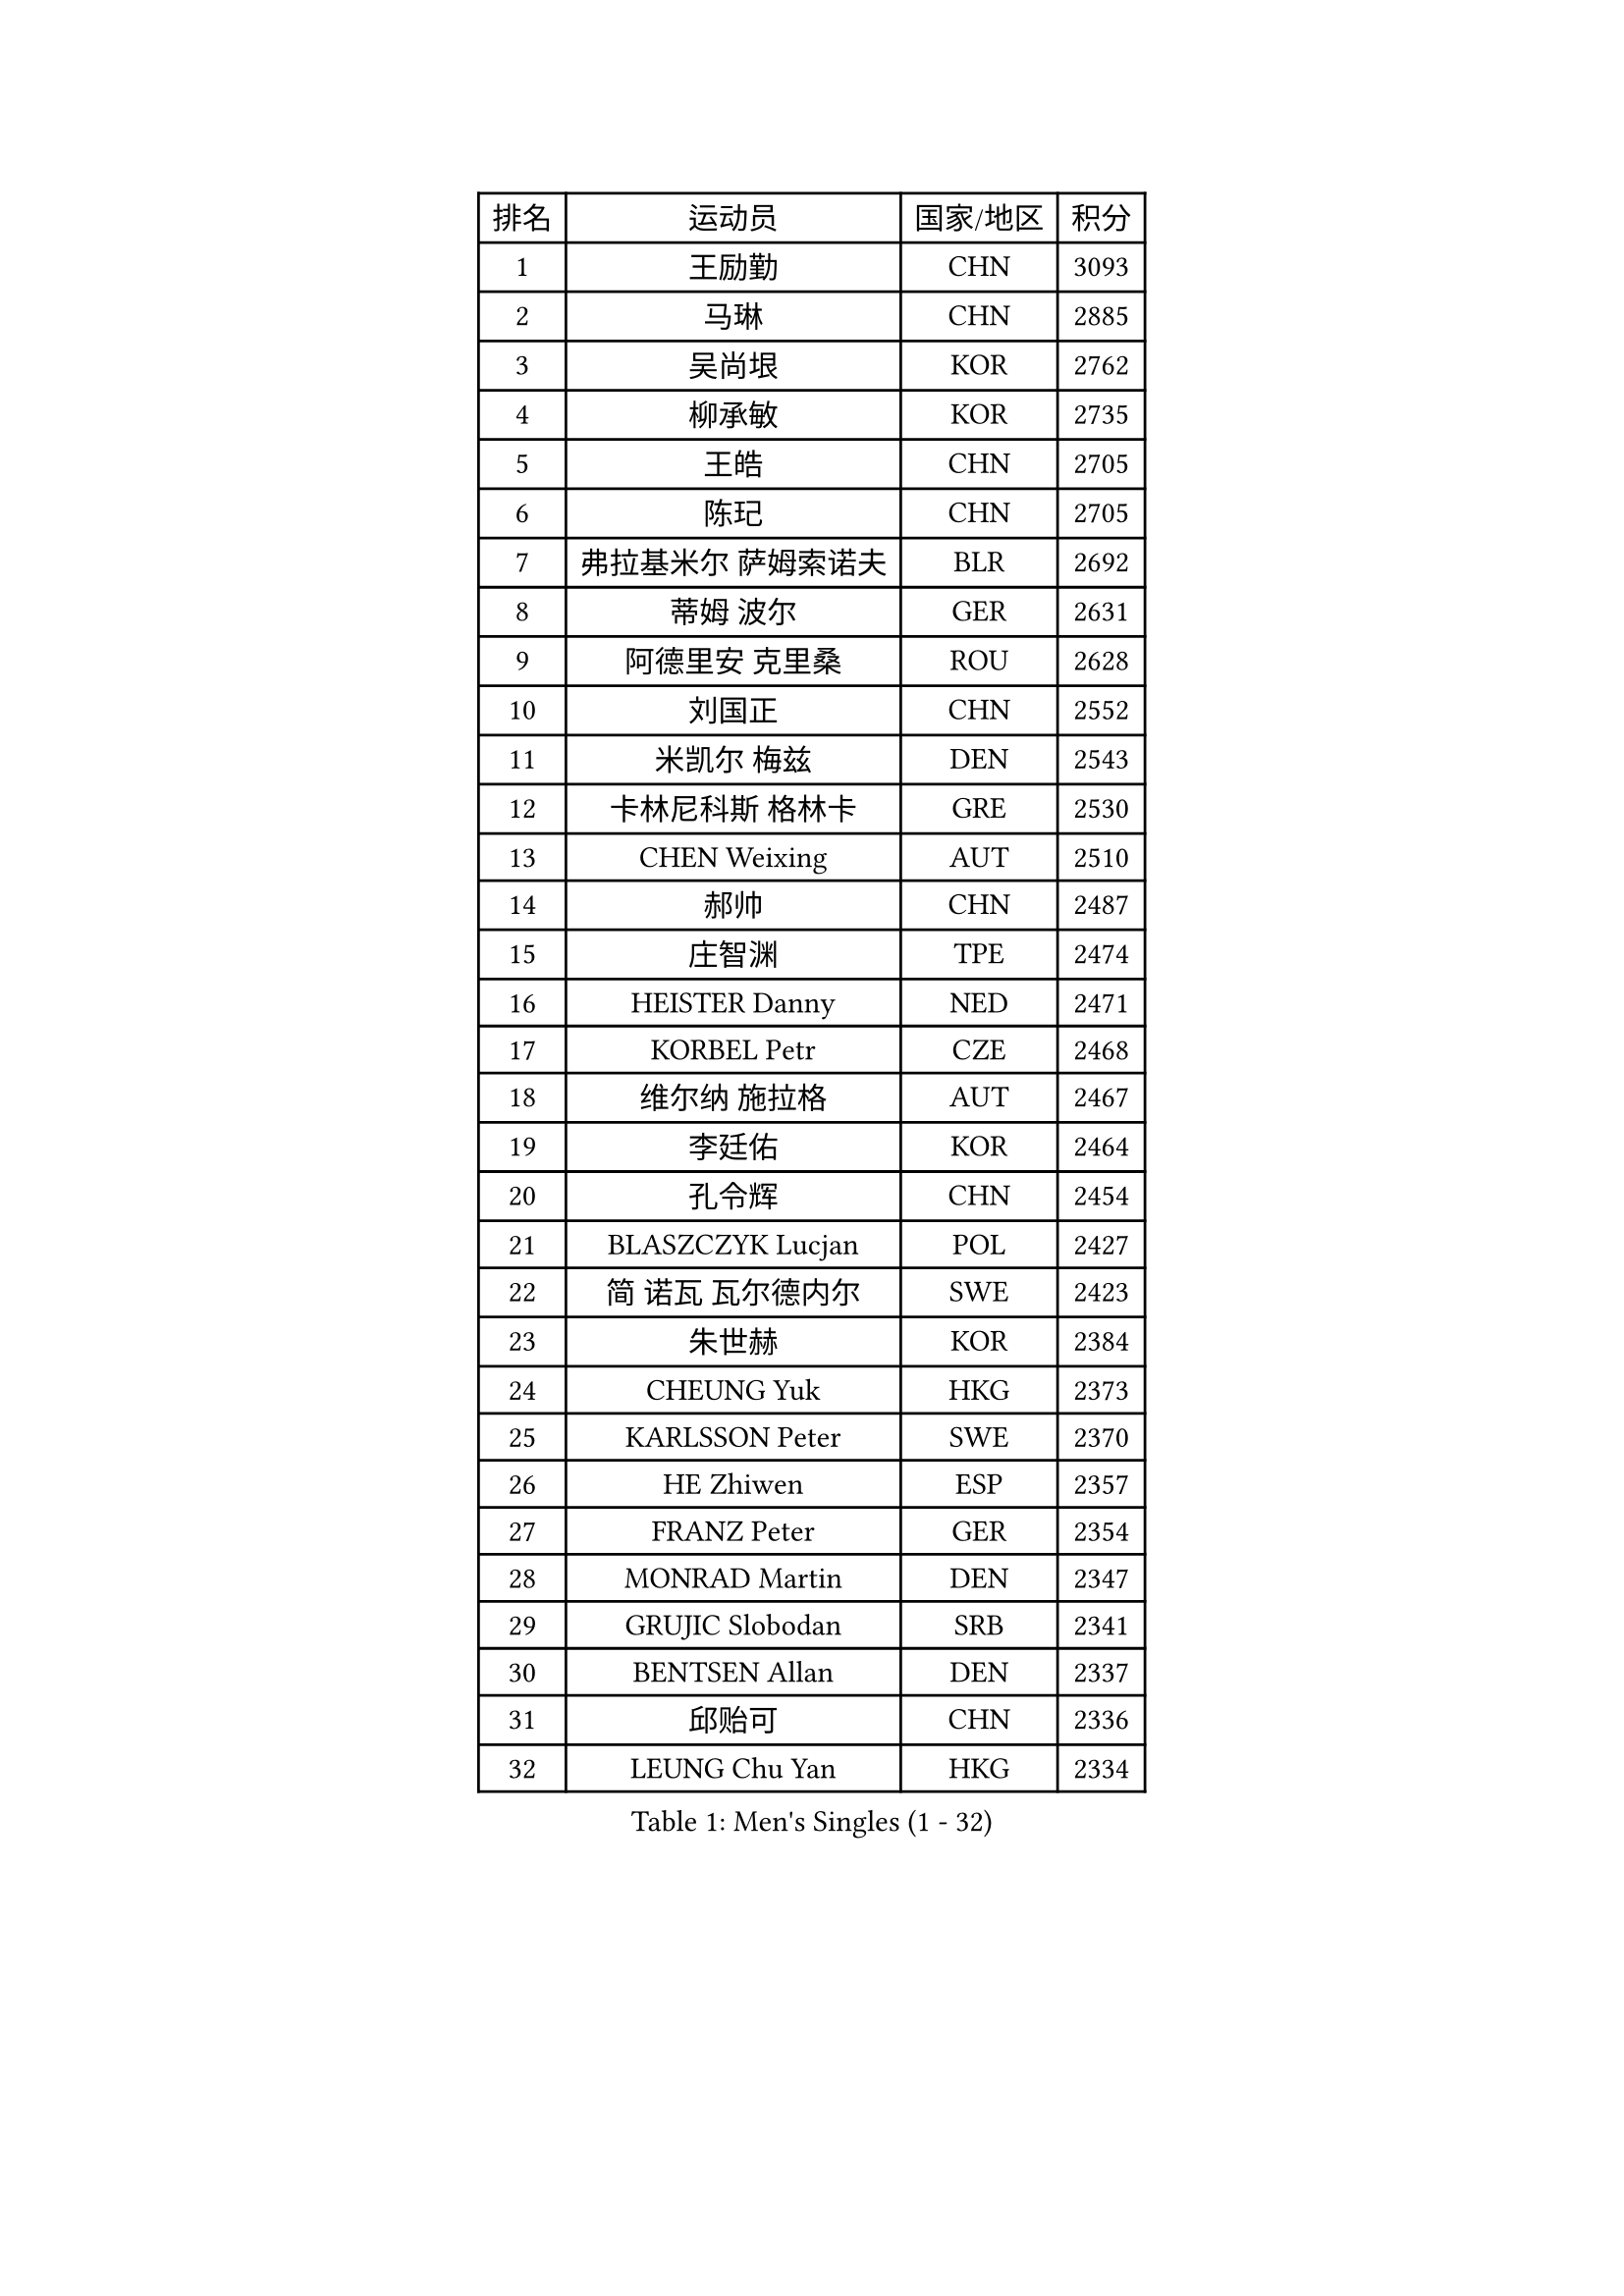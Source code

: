 
#set text(font: ("Courier New", "NSimSun"))
#figure(
  caption: "Men's Singles (1 - 32)",
    table(
      columns: 4,
      [排名], [运动员], [国家/地区], [积分],
      [1], [王励勤], [CHN], [3093],
      [2], [马琳], [CHN], [2885],
      [3], [吴尚垠], [KOR], [2762],
      [4], [柳承敏], [KOR], [2735],
      [5], [王皓], [CHN], [2705],
      [6], [陈玘], [CHN], [2705],
      [7], [弗拉基米尔 萨姆索诺夫], [BLR], [2692],
      [8], [蒂姆 波尔], [GER], [2631],
      [9], [阿德里安 克里桑], [ROU], [2628],
      [10], [刘国正], [CHN], [2552],
      [11], [米凯尔 梅兹], [DEN], [2543],
      [12], [卡林尼科斯 格林卡], [GRE], [2530],
      [13], [CHEN Weixing], [AUT], [2510],
      [14], [郝帅], [CHN], [2487],
      [15], [庄智渊], [TPE], [2474],
      [16], [HEISTER Danny], [NED], [2471],
      [17], [KORBEL Petr], [CZE], [2468],
      [18], [维尔纳 施拉格], [AUT], [2467],
      [19], [李廷佑], [KOR], [2464],
      [20], [孔令辉], [CHN], [2454],
      [21], [BLASZCZYK Lucjan], [POL], [2427],
      [22], [简 诺瓦 瓦尔德内尔], [SWE], [2423],
      [23], [朱世赫], [KOR], [2384],
      [24], [CHEUNG Yuk], [HKG], [2373],
      [25], [KARLSSON Peter], [SWE], [2370],
      [26], [HE Zhiwen], [ESP], [2357],
      [27], [FRANZ Peter], [GER], [2354],
      [28], [MONRAD Martin], [DEN], [2347],
      [29], [GRUJIC Slobodan], [SRB], [2341],
      [30], [BENTSEN Allan], [DEN], [2337],
      [31], [邱贻可], [CHN], [2336],
      [32], [LEUNG Chu Yan], [HKG], [2334],
    )
  )#pagebreak()

#set text(font: ("Courier New", "NSimSun"))
#figure(
  caption: "Men's Singles (33 - 64)",
    table(
      columns: 4,
      [排名], [运动员], [国家/地区], [积分],
      [33], [KEEN Trinko], [NED], [2332],
      [34], [LI Ching], [HKG], [2328],
      [35], [KUZMIN Fedor], [RUS], [2321],
      [36], [让 米歇尔 赛弗], [BEL], [2300],
      [37], [LIM Jaehyun], [KOR], [2284],
      [38], [LEGOUT Christophe], [FRA], [2283],
      [39], [LUNDQVIST Jens], [SWE], [2277],
      [40], [蒋澎龙], [TPE], [2274],
      [41], [吉田海伟], [JPN], [2258],
      [42], [约尔根 佩尔森], [SWE], [2258],
      [43], [ROSSKOPF Jorg], [GER], [2251],
      [44], [高礼泽], [HKG], [2249],
      [45], [LIN Ju], [DOM], [2246],
      [46], [FENG Zhe], [BUL], [2241],
      [47], [FEJER-KONNERTH Zoltan], [GER], [2224],
      [48], [SAIVE Philippe], [BEL], [2224],
      [49], [YANG Zi], [SGP], [2205],
      [50], [PAVELKA Tomas], [CZE], [2204],
      [51], [PRIMORAC Zoran], [CRO], [2201],
      [52], [高宁], [SGP], [2192],
      [53], [ELOI Damien], [FRA], [2189],
      [54], [CHO Jihoon], [KOR], [2186],
      [55], [马文革], [CHN], [2181],
      [56], [SUCH Bartosz], [POL], [2169],
      [57], [巴斯蒂安 斯蒂格], [GER], [2168],
      [58], [SMIRNOV Alexey], [RUS], [2165],
      [59], [克里斯蒂安 苏斯], [GER], [2161],
      [60], [HIELSCHER Lars], [GER], [2148],
      [61], [ERLANDSEN Geir], [NOR], [2129],
      [62], [WOSIK Torben], [GER], [2128],
      [63], [TUGWELL Finn], [DEN], [2113],
      [64], [GERELL Par], [SWE], [2106],
    )
  )#pagebreak()

#set text(font: ("Courier New", "NSimSun"))
#figure(
  caption: "Men's Singles (65 - 96)",
    table(
      columns: 4,
      [排名], [运动员], [国家/地区], [积分],
      [65], [KEINATH Thomas], [SVK], [2106],
      [66], [CHILA Patrick], [FRA], [2098],
      [67], [岸川圣也], [JPN], [2096],
      [68], [KARAKASEVIC Aleksandar], [SRB], [2095],
      [69], [SEREDA Peter], [SVK], [2093],
      [70], [YANG Min], [ITA], [2089],
      [71], [AXELQVIST Johan], [SWE], [2088],
      [72], [CHO Eonrae], [KOR], [2081],
      [73], [FAZEKAS Peter], [HUN], [2076],
      [74], [SCHLICHTER Jorg], [GER], [2072],
      [75], [TOKIC Bojan], [SLO], [2071],
      [76], [MAZUNOV Dmitry], [RUS], [2061],
      [77], [MATSUMOTO Cazuo], [BRA], [2054],
      [78], [TORIOLA Segun], [NGR], [2053],
      [79], [#text(gray, "LEE Chulseung")], [KOR], [2050],
      [80], [帕纳吉奥迪斯 吉奥尼斯], [GRE], [2044],
      [81], [侯英超], [CHN], [2044],
      [82], [罗伯特 加尔多斯], [AUT], [2041],
      [83], [#text(gray, "GIARDINA Umberto")], [ITA], [2040],
      [84], [水谷隼], [JPN], [2031],
      [85], [HAKANSSON Fredrik], [SWE], [2022],
      [86], [KUSINSKI Marcin], [POL], [2021],
      [87], [DIDUKH Oleksandr], [UKR], [2020],
      [88], [MATSUSHITA Koji], [JPN], [2020],
      [89], [WANG Jianfeng], [NOR], [2019],
      [90], [PLACHY Josef], [CZE], [2016],
      [91], [CHTCHETININE Evgueni], [BLR], [2002],
      [92], [PHUNG Armand], [FRA], [1996],
      [93], [#text(gray, "KRZESZEWSKI Tomasz")], [POL], [1993],
      [94], [MOLIN Magnus], [SWE], [1984],
      [95], [LEE Jinkwon], [KOR], [1981],
      [96], [CIOTI Constantin], [ROU], [1980],
    )
  )#pagebreak()

#set text(font: ("Courier New", "NSimSun"))
#figure(
  caption: "Men's Singles (97 - 128)",
    table(
      columns: 4,
      [排名], [运动员], [国家/地区], [积分],
      [97], [LIU Song], [ARG], [1978],
      [98], [SHAN Mingjie], [CHN], [1977],
      [99], [GORAK Daniel], [POL], [1975],
      [100], [尹在荣], [KOR], [1973],
      [101], [KLASEK Marek], [CZE], [1965],
      [102], [#text(gray, "ARAI Shu")], [JPN], [1963],
      [103], [SHMYREV Maxim], [RUS], [1962],
      [104], [DEMETER Lehel], [HUN], [1961],
      [105], [JAKAB Janos], [HUN], [1957],
      [106], [SIMONER Christoph], [AUT], [1955],
      [107], [MANSSON Magnus], [SWE], [1954],
      [108], [PAZSY Ferenc], [HUN], [1954],
      [109], [ZWICKL Daniel], [HUN], [1953],
      [110], [LIVENTSOV Alexey], [RUS], [1948],
      [111], [HUANG Johnny], [CAN], [1944],
      [112], [HOYAMA Hugo], [BRA], [1936],
      [113], [WU Chih-Chi], [TPE], [1934],
      [114], [MEHTA Pathik], [IND], [1934],
      [115], [LENGEROV Kostadin], [AUT], [1932],
      [116], [CABESTANY Cedrik], [FRA], [1931],
      [117], [蒂亚戈 阿波罗尼亚], [POR], [1931],
      [118], [OLEJNIK Martin], [CZE], [1927],
      [119], [JIANG Weizhong], [CRO], [1924],
      [120], [VYBORNY Richard], [CZE], [1924],
      [121], [SVENSSON Robert], [SWE], [1919],
      [122], [JOVER Sebastien], [FRA], [1917],
      [123], [唐鹏], [HKG], [1916],
      [124], [SALEH Ahmed], [EGY], [1914],
      [125], [ACHANTA Sharath Kamal], [IND], [1911],
      [126], [ZHMUDENKO Yaroslav], [UKR], [1908],
      [127], [MONTEIRO Joao], [POR], [1906],
      [128], [BERTIN Christophe], [FRA], [1904],
    )
  )